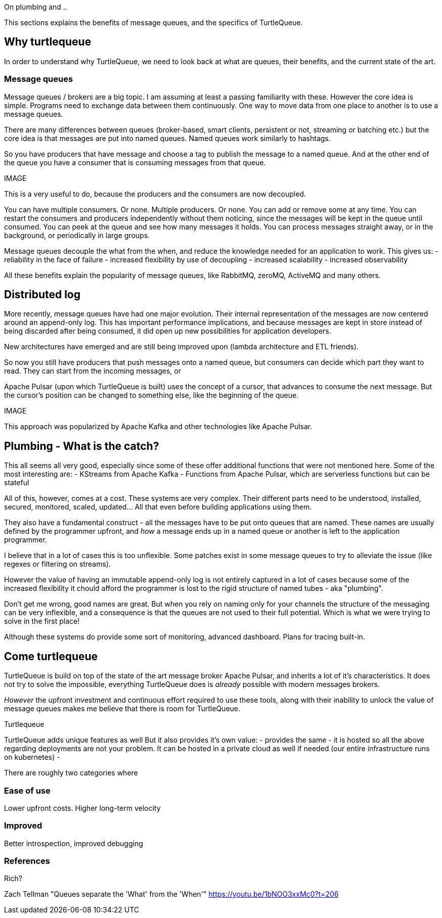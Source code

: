 On plumbing and ..

This sections explains the benefits of message queues, and the specifics of TurtleQueue.

## Why turtlequeue

In order to understand why TurtleQueue, we need to look back at what are queues, their benefits, and the current state of the art.

### Message queues

Message queues / brokers are a big topic. I am assuming at least a passing familiarity with these.
However the core idea is simple.
Programs need to exchange data between them continuously.
One way to move data from one place to another is to use a message queues.

There are many differences between queues (broker-based, smart clients, persistent or not, streaming or batching etc.) but the core idea is that messages are put into named queues. Named queues work similarly to hashtags.

So you have producers that have message and choose a tag to publish the message to a named queue.
And at the other end of the queue you have a consumer that is consuming messages from that queue.

IMAGE


This is a very useful to do, because the producers and the consumers are now decoupled.

You can have multiple consumers. Or none. Multiple producers. Or none. You can add or remove some at any time.
You can restart the consumers and producers independently without them noticing, since the messages will be kept in the queue until consumed.
You can peek at the queue and see how many messages it holds. You can process messages straight away, or in the background, or periodically in large groups.

Message queues decouple the what from the when, and reduce the knowledge needed for an application to work.
This gives us:
- reliability in the face of failure
- increased flexibility by use of decoupling
- increased scalability
- increased observability

All these benefits explain the popularity of message queues, like RabbitMQ, zeroMQ, ActiveMQ and many others.


## Distributed log

More recently, message queues have had one major evolution. Their internal representation of the messages are now centered around an append-only log. This has important performance implications, and because messages are kept in store instead of being discarded after being consumed, it did open up new possibilities for application developers.

New architectures have emerged and are still being improved upon (lambda architecture and ETL friends).

So now you still have producers that push messages onto a named queue, but consumers can decide which part they want to read. They can start from the incoming messages, or

Apache Pulsar (upon which TurtleQueue is built) uses the concept of a cursor, that advances to consume the next message. But the cursor's position can be changed to something else, like the beginning of the queue.

IMAGE

This approach was popularized by Apache Kafka and other technologies like Apache Pulsar.


## Plumbing - What is the catch?

This all seems all very good, especially since some of these offer additional functions that were not mentioned here. Some of the most interesting are:
- KStreams from Apache Kafka
- Functions from Apache Pulsar, which are serverless functions but can be stateful

All of this, however, comes at a cost. These systems are very complex. Their different parts need to be understood, installed, secured, monitored, scaled, updated... All that even before building applications using them.

They also have a fundamental construct - all the messages have to be put onto queues that are named.
These names are usually defined by the programmer upfront, and _how_ a message ends up in a named queue or another is left to the application programmer.

I believe that in a lot of cases this is too unflexible. Some patches exist in some message queues to try to alleviate the issue (like regexes or filtering on streams).

However the value of having an immutable append-only log is not entirely captured in a lot of cases because some of the increased flexibility it chould afford the programmer is lost to the rigid structure of named tubes - aka "plumbing".





Don't get me wrong, good names are great.
But when you rely on naming only for your channels the structure of the messaging can be very inflexible, and a consequence is that the queues are not used to their full potential. Which is what we were trying to solve in the first place!



Although these systems do provide some sort of monitoring,
advanced dashboard. Plans for tracing built-in.


## Come turtlequeue

TurtleQueue is build on top of the state of the art message broker Apache Pulsar, and inherits a lot of it's characteristics.
It does not try to solve the impossible, everything TurtleQueue does is _already_ possible with modern messages brokers.

_However_ the upfront investment and continuous effort required to use these tools, along with their inability to unlock the value of message queues makes me believe that there is room for TurtleQueue.

Turtlequeue

TurtleQueue adds unique features as well
But it also provides it's own value:
- provides the same
- it is hosted so all the above regarding deployments are not your problem. It can be hosted in a private cloud as well if needed (our entire infrastructure runs on kubernetes)
-


There are roughly two categories where

### Ease of use
Lower upfront costs. Higher long-term velocity

### Improved
Better introspection, improved debugging


### References

Rich?


Zach Tellman "Queues separate the 'What' from the 'When'"
https://youtu.be/1bNOO3xxMc0?t=206
